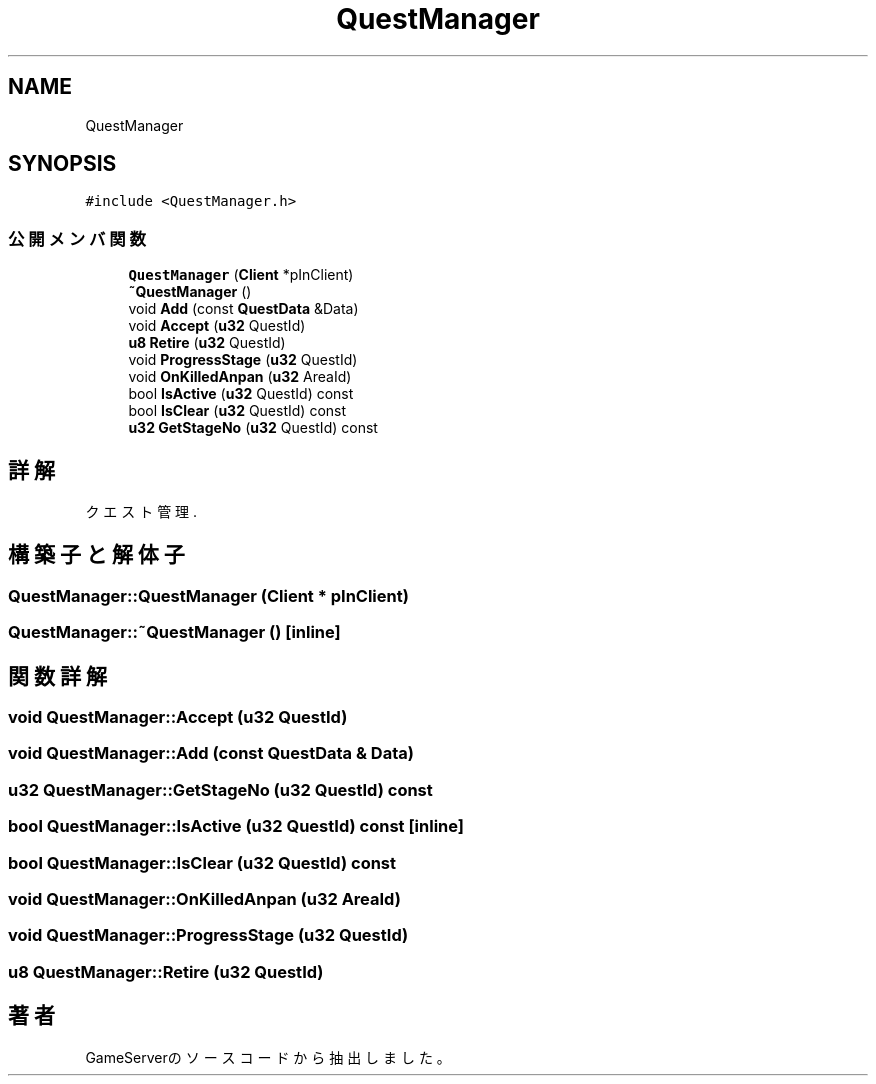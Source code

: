 .TH "QuestManager" 3 "2018年12月20日(木)" "GameServer" \" -*- nroff -*-
.ad l
.nh
.SH NAME
QuestManager
.SH SYNOPSIS
.br
.PP
.PP
\fC#include <QuestManager\&.h>\fP
.SS "公開メンバ関数"

.in +1c
.ti -1c
.RI "\fBQuestManager\fP (\fBClient\fP *pInClient)"
.br
.ti -1c
.RI "\fB~QuestManager\fP ()"
.br
.ti -1c
.RI "void \fBAdd\fP (const \fBQuestData\fP &Data)"
.br
.ti -1c
.RI "void \fBAccept\fP (\fBu32\fP QuestId)"
.br
.ti -1c
.RI "\fBu8\fP \fBRetire\fP (\fBu32\fP QuestId)"
.br
.ti -1c
.RI "void \fBProgressStage\fP (\fBu32\fP QuestId)"
.br
.ti -1c
.RI "void \fBOnKilledAnpan\fP (\fBu32\fP AreaId)"
.br
.ti -1c
.RI "bool \fBIsActive\fP (\fBu32\fP QuestId) const"
.br
.ti -1c
.RI "bool \fBIsClear\fP (\fBu32\fP QuestId) const"
.br
.ti -1c
.RI "\fBu32\fP \fBGetStageNo\fP (\fBu32\fP QuestId) const"
.br
.in -1c
.SH "詳解"
.PP 
クエスト管理\&. 
.SH "構築子と解体子"
.PP 
.SS "QuestManager::QuestManager (\fBClient\fP * pInClient)"

.SS "QuestManager::~QuestManager ()\fC [inline]\fP"

.SH "関数詳解"
.PP 
.SS "void QuestManager::Accept (\fBu32\fP QuestId)"

.SS "void QuestManager::Add (const \fBQuestData\fP & Data)"

.SS "\fBu32\fP QuestManager::GetStageNo (\fBu32\fP QuestId) const"

.SS "bool QuestManager::IsActive (\fBu32\fP QuestId) const\fC [inline]\fP"

.SS "bool QuestManager::IsClear (\fBu32\fP QuestId) const"

.SS "void QuestManager::OnKilledAnpan (\fBu32\fP AreaId)"

.SS "void QuestManager::ProgressStage (\fBu32\fP QuestId)"

.SS "\fBu8\fP QuestManager::Retire (\fBu32\fP QuestId)"


.SH "著者"
.PP 
 GameServerのソースコードから抽出しました。
